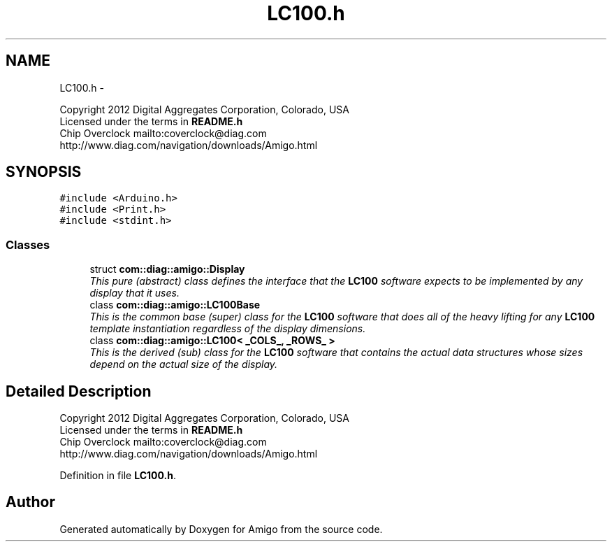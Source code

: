 .TH "LC100.h" 3 "21 Feb 2012" "Version 0.2.0" "Amigo" \" -*- nroff -*-
.ad l
.nh
.SH NAME
LC100.h \- 
.PP
Copyright 2012 Digital Aggregates Corporation, Colorado, USA
.br
 Licensed under the terms in \fBREADME.h\fP
.br
 Chip Overclock mailto:coverclock@diag.com
.br
 http://www.diag.com/navigation/downloads/Amigo.html
.br
.  

.SH SYNOPSIS
.br
.PP
\fC#include <Arduino.h>\fP
.br
\fC#include <Print.h>\fP
.br
\fC#include <stdint.h>\fP
.br

.SS "Classes"

.in +1c
.ti -1c
.RI "struct \fBcom::diag::amigo::Display\fP"
.br
.RI "\fIThis pure (abstract) class defines the interface that the \fBLC100\fP software expects to be implemented by any display that it uses. \fP"
.ti -1c
.RI "class \fBcom::diag::amigo::LC100Base\fP"
.br
.RI "\fIThis is the common base (super) class for the \fBLC100\fP software that does all of the heavy lifting for any \fBLC100\fP template instantiation regardless of the display dimensions. \fP"
.ti -1c
.RI "class \fBcom::diag::amigo::LC100< _COLS_, _ROWS_ >\fP"
.br
.RI "\fIThis is the derived (sub) class for the \fBLC100\fP software that contains the actual data structures whose sizes depend on the actual size of the display. \fP"
.in -1c
.SH "Detailed Description"
.PP 
Copyright 2012 Digital Aggregates Corporation, Colorado, USA
.br
 Licensed under the terms in \fBREADME.h\fP
.br
 Chip Overclock mailto:coverclock@diag.com
.br
 http://www.diag.com/navigation/downloads/Amigo.html
.br
. 


.PP
Definition in file \fBLC100.h\fP.
.SH "Author"
.PP 
Generated automatically by Doxygen for Amigo from the source code.
